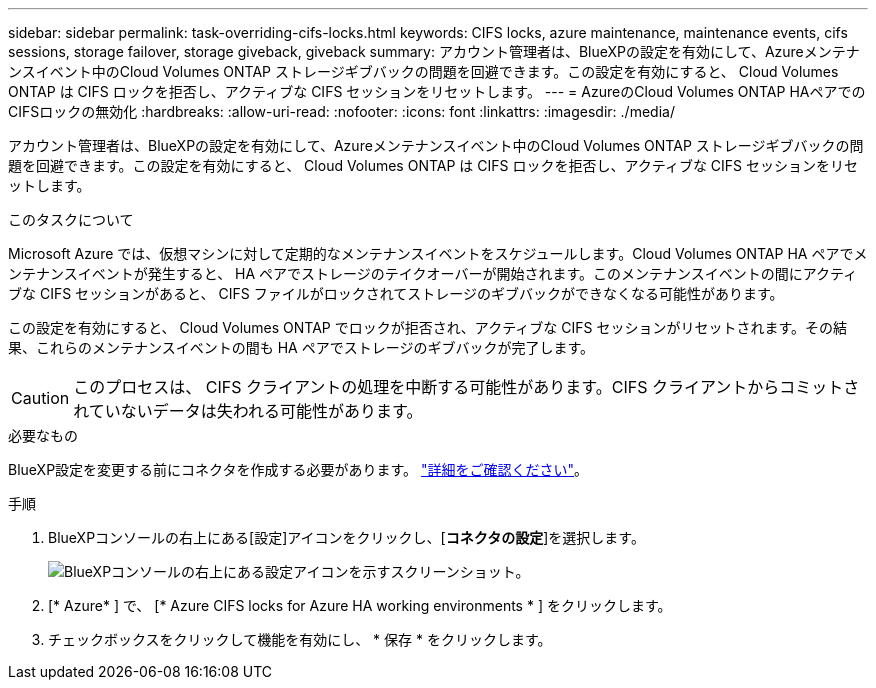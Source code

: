 ---
sidebar: sidebar 
permalink: task-overriding-cifs-locks.html 
keywords: CIFS locks, azure maintenance, maintenance events, cifs sessions, storage failover, storage giveback, giveback 
summary: アカウント管理者は、BlueXPの設定を有効にして、Azureメンテナンスイベント中のCloud Volumes ONTAP ストレージギブバックの問題を回避できます。この設定を有効にすると、 Cloud Volumes ONTAP は CIFS ロックを拒否し、アクティブな CIFS セッションをリセットします。 
---
= AzureのCloud Volumes ONTAP HAペアでのCIFSロックの無効化
:hardbreaks:
:allow-uri-read: 
:nofooter: 
:icons: font
:linkattrs: 
:imagesdir: ./media/


[role="lead"]
アカウント管理者は、BlueXPの設定を有効にして、Azureメンテナンスイベント中のCloud Volumes ONTAP ストレージギブバックの問題を回避できます。この設定を有効にすると、 Cloud Volumes ONTAP は CIFS ロックを拒否し、アクティブな CIFS セッションをリセットします。

.このタスクについて
Microsoft Azure では、仮想マシンに対して定期的なメンテナンスイベントをスケジュールします。Cloud Volumes ONTAP HA ペアでメンテナンスイベントが発生すると、 HA ペアでストレージのテイクオーバーが開始されます。このメンテナンスイベントの間にアクティブな CIFS セッションがあると、 CIFS ファイルがロックされてストレージのギブバックができなくなる可能性があります。

この設定を有効にすると、 Cloud Volumes ONTAP でロックが拒否され、アクティブな CIFS セッションがリセットされます。その結果、これらのメンテナンスイベントの間も HA ペアでストレージのギブバックが完了します。


CAUTION: このプロセスは、 CIFS クライアントの処理を中断する可能性があります。CIFS クライアントからコミットされていないデータは失われる可能性があります。

.必要なもの
BlueXP設定を変更する前にコネクタを作成する必要があります。 https://docs.netapp.com/us-en/cloud-manager-setup-admin/concept-connectors.html#how-to-create-a-connector["詳細をご確認ください"^]。

.手順
. BlueXPコンソールの右上にある[設定]アイコンをクリックし、[*コネクタの設定*]を選択します。
+
image:screenshot_settings_icon.png["BlueXPコンソールの右上にある設定アイコンを示すスクリーンショット。"]

. [* Azure* ] で、 [* Azure CIFS locks for Azure HA working environments * ] をクリックします。
. チェックボックスをクリックして機能を有効にし、 * 保存 * をクリックします。

